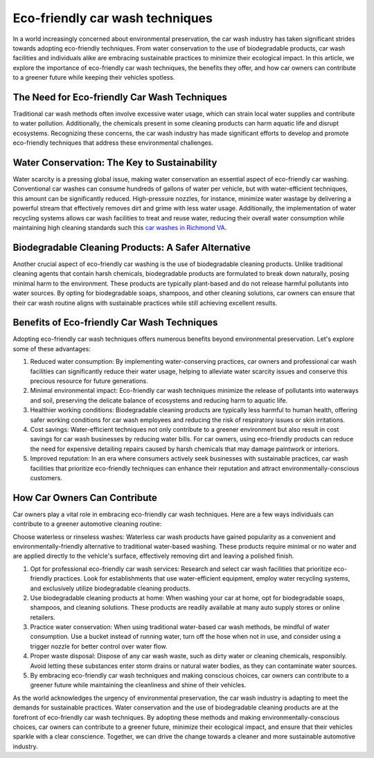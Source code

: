 Eco-friendly car wash techniques
===================

In a world increasingly concerned about environmental preservation, the car wash industry has taken significant strides towards adopting eco-friendly techniques. From water conservation to the use of biodegradable products, car wash facilities and individuals alike are embracing sustainable practices to minimize their ecological impact. In this article, we explore the importance of eco-friendly car wash techniques, the benefits they offer, and how car owners can contribute to a greener future while keeping their vehicles spotless.

The Need for Eco-friendly Car Wash Techniques
--------------------
Traditional car wash methods often involve excessive water usage, which can strain local water supplies and contribute to water pollution. Additionally, the chemicals present in some cleaning products can harm aquatic life and disrupt ecosystems. Recognizing these concerns, the car wash industry has made significant efforts to develop and promote eco-friendly techniques that address these environmental challenges.

Water Conservation: The Key to Sustainability
--------------------
Water scarcity is a pressing global issue, making water conservation an essential aspect of eco-friendly car washing. Conventional car washes can consume hundreds of gallons of water per vehicle, but with water-efficient techniques, this amount can be significantly reduced. High-pressure nozzles, for instance, minimize water wastage by delivering a powerful stream that effectively removes dirt and grime with less water usage. Additionally, the implementation of water recycling systems allows car wash facilities to treat and reuse water, reducing their overall water consumption while maintaining high cleaning standards such this `car washes in Richmond VA <https://www.auto.or.id/top-7-best-full-service-car-wash-in-richmond/>`_.

Biodegradable Cleaning Products: A Safer Alternative
--------------------
Another crucial aspect of eco-friendly car washing is the use of biodegradable cleaning products. Unlike traditional cleaning agents that contain harsh chemicals, biodegradable products are formulated to break down naturally, posing minimal harm to the environment. These products are typically plant-based and do not release harmful pollutants into water sources. By opting for biodegradable soaps, shampoos, and other cleaning solutions, car owners can ensure that their car wash routine aligns with sustainable practices while still achieving excellent results.

Benefits of Eco-friendly Car Wash Techniques
--------------------
Adopting eco-friendly car wash techniques offers numerous benefits beyond environmental preservation. Let's explore some of these advantages:

1. Reduced water consumption: By implementing water-conserving practices, car owners and professional car wash facilities can significantly reduce their water usage, helping to alleviate water scarcity issues and conserve this precious resource for future generations.

2. Minimal environmental impact: Eco-friendly car wash techniques minimize the release of pollutants into waterways and soil, preserving the delicate balance of ecosystems and reducing harm to aquatic life.

3. Healthier working conditions: Biodegradable cleaning products are typically less harmful to human health, offering safer working conditions for car wash employees and reducing the risk of respiratory issues or skin irritations.

4. Cost savings: Water-efficient techniques not only contribute to a greener environment but also result in cost savings for car wash businesses by reducing water bills. For car owners, using eco-friendly products can reduce the need for expensive detailing repairs caused by harsh chemicals that may damage paintwork or interiors.

5. Improved reputation: In an era where consumers actively seek businesses with sustainable practices, car wash facilities that prioritize eco-friendly techniques can enhance their reputation and attract environmentally-conscious customers.

How Car Owners Can Contribute
--------------------
Car owners play a vital role in embracing eco-friendly car wash techniques. Here are a few ways individuals can contribute to a greener automotive cleaning routine:

Choose waterless or rinseless washes: Waterless car wash products have gained popularity as a convenient and environmentally-friendly alternative to traditional water-based washing. These products require minimal or no water and are applied directly to the vehicle's surface, effectively removing dirt and leaving a polished finish.

1. Opt for professional eco-friendly car wash services: Research and select car wash facilities that prioritize eco-friendly practices. Look for establishments that use water-efficient equipment, employ water recycling systems, and exclusively utilize biodegradable cleaning products.

2. Use biodegradable cleaning products at home: When washing your car at home, opt for biodegradable soaps, shampoos, and cleaning solutions. These products are readily available at many auto supply stores or online retailers.

3. Practice water conservation: When using traditional water-based car wash methods, be mindful of water consumption. Use a bucket instead of running water, turn off the hose when not in use, and consider using a trigger nozzle for better control over water flow.

4. Proper waste disposal: Dispose of any car wash waste, such as dirty water or cleaning chemicals, responsibly. Avoid letting these substances enter storm drains or natural water bodies, as they can contaminate water sources.

5. By embracing eco-friendly car wash techniques and making conscious choices, car owners can contribute to a greener future while maintaining the cleanliness and shine of their vehicles.

As the world acknowledges the urgency of environmental preservation, the car wash industry is adapting to meet the demands for sustainable practices. Water conservation and the use of biodegradable cleaning products are at the forefront of eco-friendly car wash techniques. By adopting these methods and making environmentally-conscious choices, car owners can contribute to a greener future, minimize their ecological impact, and ensure that their vehicles sparkle with a clear conscience. Together, we can drive the change towards a cleaner and more sustainable automotive industry.

